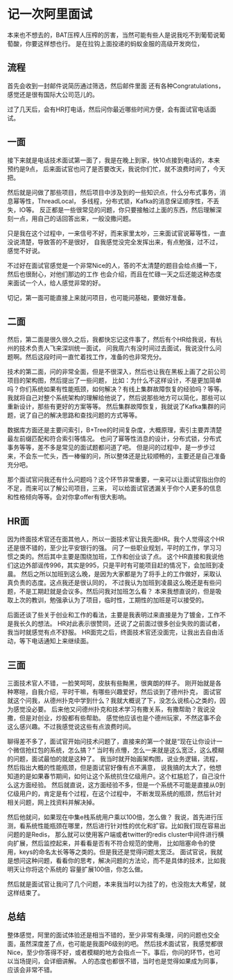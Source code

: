 * 记一次阿里面试
  本来也不想去的，BAT压榨人压榨的厉害，当然可能有些人是说我吃不到葡萄说葡萄酸，你要这样想也行。
  是在拉钩上面投递的蚂蚁金服的高级开发岗位，
** 流程
   首先会收到一封邮件说简历通过筛选，然后邮件里面
   还有各种Congratulations，感觉还是很有国际大公司范儿的。

   过了几天后，会有HR打电话，然后问你最近哪些时间方便，会有面试官电话面试。
** 一面
   接下来就是电话技术面试第一面了，我是在晚上到家，快10点接到电话的，本来预约是9点，
   后来面试官也问了是否要改天，我说你们忙，就不浪费时间了，今天把。

   然后就是问做了那些项目，然后项目中涉及到的一些知识点，什么分布式事务，消息幂等性，ThreadLocal，
   多线程，分布式锁，Kafka的消息保证顺序性，不丢失，IO等。
   反正都是一些很常见的问题，你只要接触过上面的东西，然后理解深刻一点，用自己的话回答出来，一般没撒问题。

   只是我在这个过程中，一来信号不好，而来家里太吵，三来面试官说幂等性，一直没说清楚，导致答的不是很好，
   自我感觉没完全发挥出来，有点勉强，过不过，感觉不好说。

   不过好在面试官感觉是一个非常Nice的人，答的不太清楚的题目会给点播一下，然后也很耐心，对他们那边的工作
   也会介绍，而且在忙碌一天之后还能这种态度来面试一个人，给人感觉非常的好。

   切记，第一面可能直接上来就问项目，也可能问基础，要做好准备。
** 二面
   然后，第二面是很久很久之后，我都快忘记这件事了，然后有个HR给我说，有杭州的技术负责人飞来深圳统一面试，
   问我周六有没时间过去面试，我说没什么问题啊。然后这段时间一直忙着找工作，准备的也非常充分。

   技术的第二面，问的非常全面，但是不很深入，然后也让我在黑板上画了之前公司项目的架构图，然后提出了一些问题，
   比如：为什么不这样设计，不是更加简单吗？你们系统如果有性能瓶颈，如何解决？有线上集群故障恢复的经验吗？等等。
   我就将自己对整个系统架构的理解给他说了，然后说那些地方可以简化，那些可以重新设计，那些有更好的方案等等。
   然后集群故障恢复，我就说了Kafka集群的问题，说了自己的解决思路和查找问题的方式等等。

   数据库方面还是主要问索引，B+Tree的时间复杂度，大概原理，索引主要弄清楚最左前缀匹配和符合索引等情况。
   也问了幂等性消息的设计，分布式锁，分布式事务等等，差不多是常见的面试题都问道了吧。
   但是问的过程中，是一步步过来，不会东一忙头，西一棒催的问，所以整体还是比较顺畅的，主要还是自己准备充分吧。

   那个面试官问我还有什么问题吗？这个环节非常重要，一来可以让面试官指出你的不足，而来可以了解公司项目，三来，
   可以给面试官透漏关于你个人更多的信息和性格倾向等等。会对你拿offer有很大影响。
** HR面
   因为终面技术官还在面其他人，所以一面技术官让我先面HR。我个人觉得这个HR还是很不错的，至少比平安银行的强。
   问了一些职业规划，平时的工作，学习习惯之类的。然后其中主要是围绕加班，工作和创业谈了点。
   这个HR直接和我说他们这边外部谣传996，其实是995，只是平时有可能项目赶的情况下，会加班到凌晨。
   然后之所以加班到这么晚，是因为大家都是为了将手上的工作做好，采取认真负责的态度。这点我还是很认同的，
   不过我认为加班到凌晨这么晚还是有些问题，不是工期赶就是会议多。然后问我对加班怎么看？
   本来我想直说的，但是吸取上次的教训，勉强承认为了项目，临时性，工期性的加班是可以接受的。

   后面还谈了些关于创业和工作的看法，主要是我表明过来直接是为了镀金，工作不是我长久的想法。
   HR对此表示很赞同，还说了之前面过很多创业失败的面试者，我当时就感觉有点不舒服。
   HR面完之后，终面技术官还没面完，让我出去自由活动，等下电话通知上来继续面。
** 三面
   三面技术官人不错，一脸笑呵呵，皮肤有些黝黑，很爽朗的样子。
   刚开始就是各种寒暄，自我介绍，平时干嘛，有哪些兴趣爱好，然后谈到了德州扑克，
   面试官就这个问我，从德州扑克中学到什么？我就大概说了下，没怎么说核心之类的，因为感觉没必要。
   后来他又问德州扑克和技术学习有撒关系，有撒帮助？我说没撒，但是对创业，炒股都有些帮助。
   感觉他应该也是个德州玩家，不然这事不会这么感兴趣。不过我感觉说这些有点浪费时间。

   聊得差不多了，面试官开始问技术问题了，直接来的第一个就是“现在让你设计一个微信抢红包的系统，怎么搞？”
   当时有点懵，怎么一来就是这么宽泛，这么模糊的问题，面试最怕的就是这种了。
   我当时就开始画架构图，说业务逻辑，流程，然后指出大概的性能瓶颈，但是面试官好像有点不满意，
   说我搞的太大了，他想知道的是如果春节期间，如何让这个系统抗住亿级用户。这个杠尴尬了，自己没什么这方面经验。
   然后就直说，这方面经验不多，但是一个系统不可能是直接从0到亿级用户的，肯定是有个过程，在这个过程中，
   不断发现系统的瓶颈，然后针对相关问题，网上找资料并解决掉。

   然后他就问，如果现在中集e栈系统用户乘以100倍，怎么做？
   我说，首先进行压测，看系统性能瓶颈在哪里，然后进行针对性的优化和扩容。比如我们现在容易出问题的是Redis，
   那么就可以使用客户端或者twitter的redis cluster中间件进行横向扩展，然后监控起来，并看看是否有不符合规范的使用，
   比如阻塞命令的使用，keys的命名太长等等之类的。但是我还是觉得问题太宽泛。
   面试官说，我就是想问这种问题，看看你的思考，解决问题的方法论，而不是具体的技术，比如我明天让你将这个系统的
   容量扩展100倍，你怎么做。

   然后就是面试官让我问了几个问题，本来我当时以为挂了的，也没抱太大希望，就这样结束了。
** 总结
   整体感觉，阿里的面试体验还是相当不错的，至少非常有条理，问的问题也交全面，虽然深度差了点，也可能是我面P6级别的吧。
   然后技术面试官，我感觉都很Nice，至少你答得不好，或者模糊的地方会指点一下。事后，你问的环节，也可以当场提问，会详细讲解。
   人的态度也都很不错，当时也是觉得如果成为同事，应该会非常不错。
